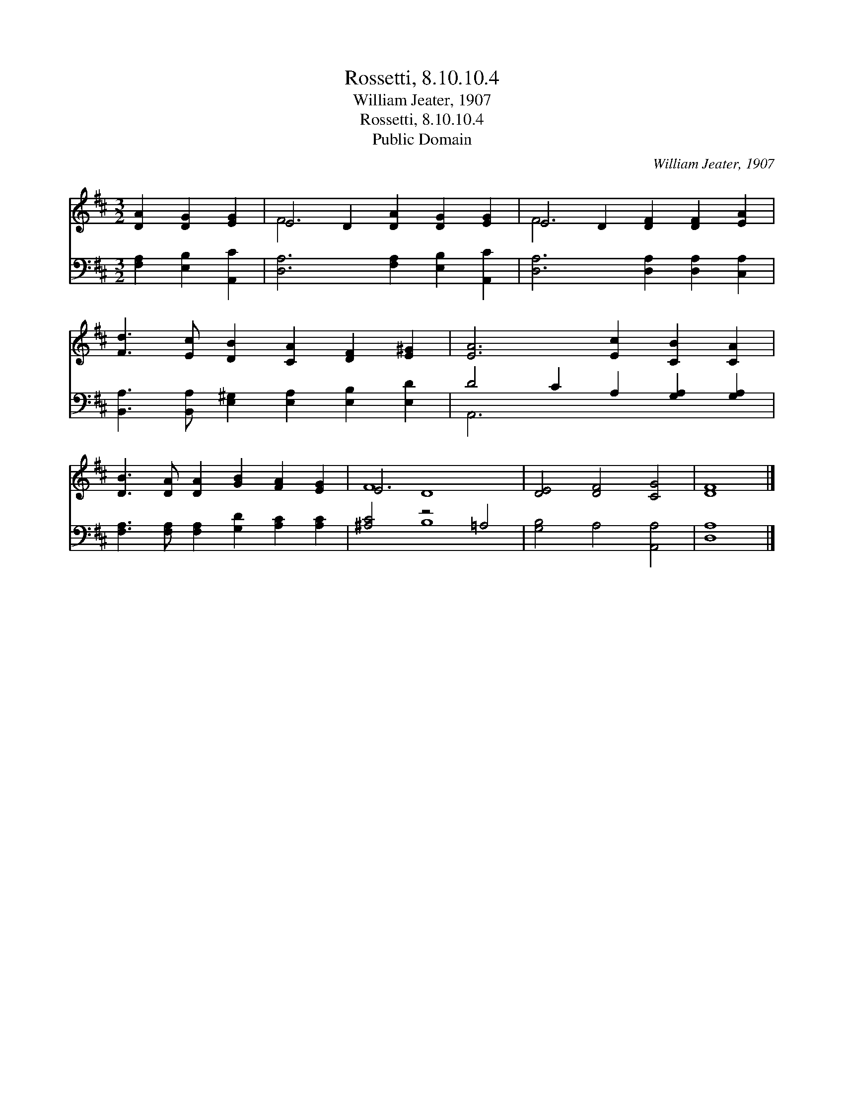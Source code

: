 X:1
T:Rossetti, 8.10.10.4
T:William Jeater, 1907
T:Rossetti, 8.10.10.4
T:Public Domain
C:William Jeater, 1907
Z:Public Domain
%%score ( 1 2 ) ( 3 4 )
L:1/8
M:3/2
K:D
V:1 treble 
V:2 treble 
V:3 bass 
V:4 bass 
V:1
 [DA]2 [DG]2 [EG]2 | E4 D2 [DA]2 [DG]2 [EG]2 | E4 D2 [DF]2 [DF]2 [EA]2 | %3
 [Fd]3 [Ec] [DB]2 [CA]2 [DF]2 [E^G]2 | [EA]6 [Ec]2 [CB]2 [CA]2 | %5
 [DB]3 [DA] [DA]2 [GB]2 [FA]2 [EG]2 | E4 D8 | [DE]4 [DF]4 [CG]4 | [DF]8 |] %9
V:2
 x6 | F6 x6 | F6 x6 | x12 | x12 | x12 | F12 | x12 | x8 |] %9
V:3
 [F,A,]2 [E,B,]2 [A,,C]2 | [D,A,]6 [F,A,]2 [E,B,]2 [A,,C]2 | [D,A,]6 [D,A,]2 [D,A,]2 [C,A,]2 | %3
 [B,,A,]3 [B,,A,] [E,^G,]2 [E,A,]2 [E,B,]2 [E,D]2 | D4 C2 A,2 [G,A,]2 [G,A,]2 | %5
 [F,A,]3 [F,A,] [F,A,]2 [G,D]2 [A,C]2 [A,C]2 | [^A,C]4 z4 =A,4 | [G,B,]4 A,4 [A,,A,]4 | [D,A,]8 |] %9
V:4
 x6 | x12 | x12 | x12 | A,,6 x6 | x12 | x4 B,8 | x12 | x8 |] %9

